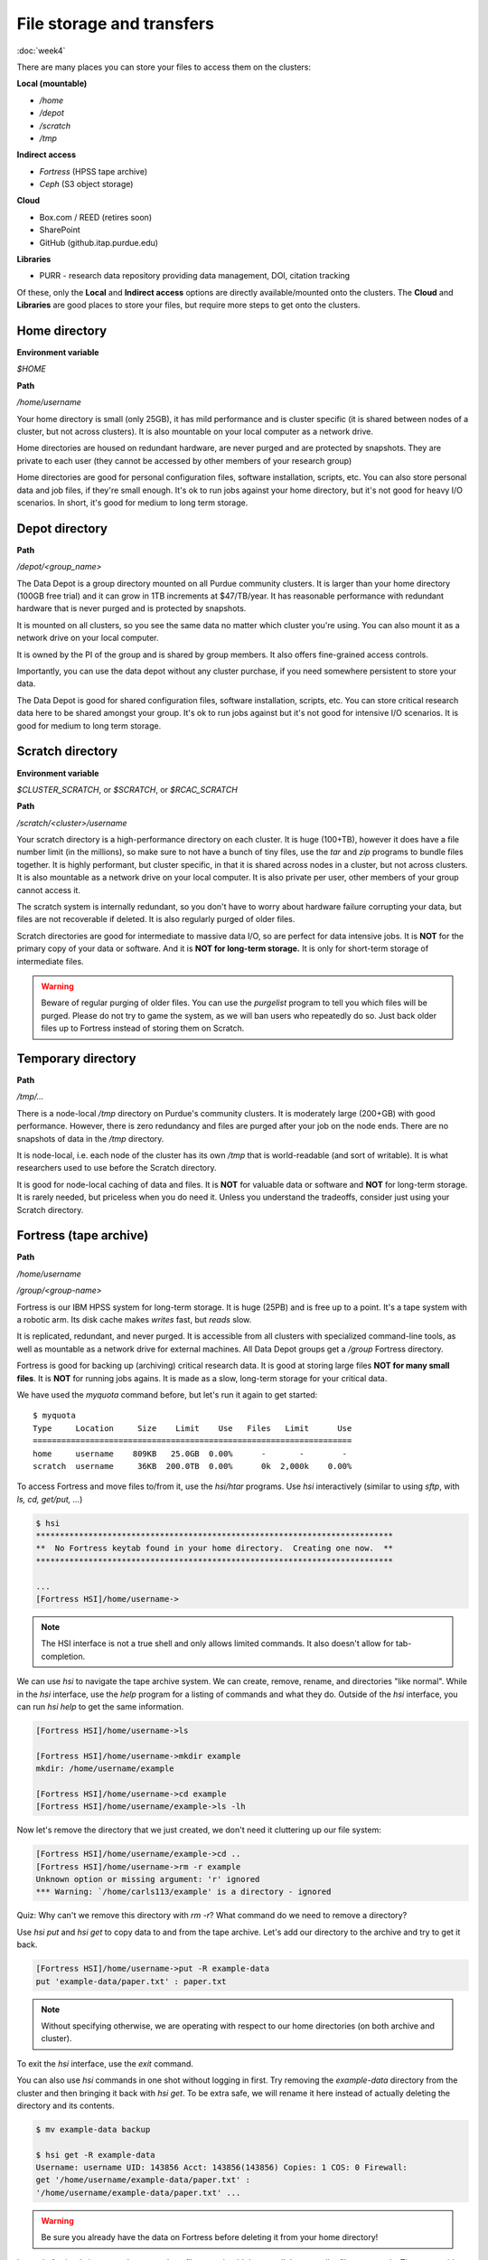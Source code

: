 File storage and transfers
==========================
:doc:`week4`

There are many places you can store
your files to access them on the
clusters:

**Local (mountable)**

* `/home`
* `/depot`
* `/scratch`
* `/tmp`

**Indirect access**

* `Fortress` (HPSS tape archive)
* `Ceph` (S3 object storage)

**Cloud**

* Box.com / REED (retires soon)
* SharePoint
* GitHub (github.itap.purdue.edu)

**Libraries**

* PURR - research data repository providing data management, DOI, citation tracking

Of these, only the **Local** and
**Indirect access** options are
directly available/mounted onto
the clusters. The **Cloud** and
**Libraries** are good places to
store your files, but require
more steps to get onto the clusters.

Home directory
^^^^^^^^^^^^^^

**Environment variable**

`$HOME`

**Path**

`/home/username`

Your home directory is small (only
25GB), it has mild performance and
is cluster specific (it is shared
between nodes of a cluster, but not
across clusters). It is also mountable
on your local computer as a network
drive.

Home directories are housed on
redundant hardware, are never
purged and are protected by
snapshots. They are private to
each user (they cannot be accessed
by other members of your research group)

Home directories are good for personal
configuration files, software installation,
scripts, etc. You can also store personal
data and job files, if they're small enough.
It's ok to run jobs against your home
directory, but it's not good for heavy
I/O scenarios. In short, it's good for
medium to long term storage.

Depot directory
^^^^^^^^^^^^^^^

**Path**

`/depot/<group_name>`

The Data Depot is a group directory
mounted on all Purdue community
clusters. It is larger than your
home directory (100GB free trial)
and it can grow in 1TB increments
at \$47/TB/year. It has reasonable
performance with redundant hardware
that is never purged and is protected
by snapshots.

It is mounted on all clusters, so you
see the same data no matter which cluster
you're using. You can also mount it as a
network drive on your local computer.

It is owned by the PI of the group and
is shared by group members. It also
offers fine-grained access controls.

Importantly, you can use the data depot
without any cluster purchase, if you
need somewhere persistent to store your
data.

The Data Depot is good for shared
configuration files, software installation,
scripts, etc. You can store critical
research data here to be shared amongst
your group. It's ok to run jobs against
but it's not good for intensive I/O
scenarios. It is good for medium to
long term storage.

Scratch directory
^^^^^^^^^^^^^^^^^

**Environment variable**

`$CLUSTER_SCRATCH`, or `$SCRATCH`, or
`$RCAC_SCRATCH`

**Path**

`/scratch/<cluster>/username`

Your scratch directory is a high-performance
directory on each cluster. It is huge (100+TB),
however it does have a file number limit (in the
millions), so make sure to not have a bunch of tiny
files, use the `tar` and `zip` programs to bundle
files together. It is highly performant, but cluster
specific, in that it is shared across nodes in
a cluster, but not across clusters. It is also
mountable as a network drive on your local computer.
It is also private per user, other members of
your group cannot access it.

The scratch system is internally redundant,
so you don't have to worry about hardware
failure corrupting your data, but files
are not recoverable if deleted. It is also
regularly purged of older files.

Scratch directories are good for intermediate
to massive data I/O, so are perfect for data
intensive jobs. It is **NOT** for the primary
copy of your data or software. And it is
**NOT for long-term storage.** It is only for
short-term storage of intermediate files.

.. warning::

   Beware of regular purging of older files.
   You can use the `purgelist` program to
   tell you which files will be purged. Please
   do not try to game the system, as we will
   ban users who repeatedly do so. Just back
   older files up to Fortress instead of storing
   them on Scratch.

Temporary directory
^^^^^^^^^^^^^^^^^^^

**Path**

`/tmp/...`

There is a node-local `/tmp` directory
on Purdue's community clusters. It is
moderately large (200+GB) with good
performance. However, there is zero
redundancy and files are purged after
your job on the node ends. There are no
snapshots of data in the `/tmp` directory.

It is node-local, i.e. each node of the
cluster has its own `/tmp` that is
world-readable (and sort of writable). It
is what researchers used to use before
the Scratch directory.

It is good for node-local caching of data
and files. It is **NOT** for valuable data
or software and **NOT** for long-term
storage. It is rarely needed, but priceless
when you do need it. Unless you understand
the tradeoffs, consider just using your
Scratch directory.

Fortress (tape archive)
^^^^^^^^^^^^^^^^^^^^^^^

**Path**

`/home/username`

`/group/<group-name>`

Fortress is our IBM HPSS system for
long-term storage. It is huge (25PB) and
is free up to a point. It's a tape system
with a robotic arm. Its disk cache makes
*writes* fast, but *reads* slow.

It is replicated, redundant, and never purged.
It is accessible from all clusters with
specialized command-line tools, as well
as mountable as a network drive for external
machines. All Data Depot groups get a `/group`
Fortress directory.

Fortress is good for backing up (archiving)
critical research data. It is good at storing
large files **NOT for many small files**.
It is **NOT** for running jobs agains. It is
made as a slow, long-term storage for your
critical data.

We have used the `myquota` command before,
but let's run it again to get started::

   $ myquota
   Type     Location     Size    Limit    Use   Files   Limit      Use
   ===================================================================
   home     username    809KB   25.0GB  0.00%      -       -        -
   scratch  username     36KB  200.0TB  0.00%      0k  2,000k    0.00%

To access Fortress and move files to/from it,
use the `hsi/htar` programs. Use `hsi` interactively
(similar to using `sftp`, with `ls, cd, get/put, ...`)

.. code-block::

   $ hsi
   ***************************************************************************
   **  No Fortress keytab found in your home directory.  Creating one now.  **
   ***************************************************************************

   ...
   [Fortress HSI]/home/username->

.. note::

   The HSI interface is not a true shell and
   only allows limited commands. It also doesn't
   allow for tab-completion.

We can use `hsi` to navigate the tape
archive system. We can create, remove,
rename, and directories "like normal".
While in the `hsi` interface, use the
`help` program for a listing of commands
and what they do. Outside of the `hsi`
interface, you can run `hsi help` to
get the same information.

.. code-block::

   [Fortress HSI]/home/username->ls

   [Fortress HSI]/home/username->mkdir example
   mkdir: /home/username/example

   [Fortress HSI]/home/username->cd example
   [Fortress HSI]/home/username/example->ls -lh

Now let's remove the directory that we
just created, we don't need it cluttering
up our file system:

.. code-block::

   [Fortress HSI]/home/username/example->cd ..
   [Fortress HSI]/home/username->rm -r example
   Unknown option or missing argument: 'r' ignored
   *** Warning: `/home/carls113/example' is a directory - ignored

Quiz: Why can't we remove this directory
with `rm -r`? What command do we need to
remove a directory?

.. admonition:: Answer
   :collapsible: closed

   `rmdir example`

Use `hsi put` and `hsi get` to copy data
to and from the tape archive. Let's add our
directory to the archive and try to get it
back.

.. code-block::

   [Fortress HSI]/home/username->put -R example-data
   put 'example-data/paper.txt' : paper.txt

.. note::

   Without specifying otherwise, we are
   operating with respect to our home
   directories (on both archive and cluster).

To exit the `hsi` interface, use the `exit`
command.

.. code-block::
   [Fortress HSI]/home/username-> exit
   username@loginXX.CLUSTER:[~] $

You can also use `hsi` commands in one shot
without logging in first. Try removing the
`example-data` directory from the cluster
and then bringing it back with `hsi get`.
To be extra safe, we will rename it here
instead of actually deleting the directory
and its contents.

.. code-block::

   $ mv example-data backup

   $ hsi get -R example-data
   Username: username UID: 143856 Acct: 143856(143856) Copies: 1 COS: 0 Firewall:
   get '/home/username/example-data/paper.txt' :
   '/home/username/example-data/paper.txt' ...

.. warning::

   Be sure you already have the data on
   Fortress before deleting it from your
   home directory!

Instead of using `hsi` command to get and put
files, we shouldn't store all these smaller
files separately. The tape archive is most
efficient with large archive formats and has
special capabilities with the `.tar` format.

You can bundle and send the whole directory in
one stream with the `htar` program.:

.. code-block::

   $ htar -cvf example-data.tar example-data/
   HTAR: a  example-data/
   HTAR: a  example-data/paper.txt
   ...

In the example above, the options to the `htar`
program are similar to the `tar` program. Except,
we don't need to compress it using `gzip` (with
the `z` flag).

.. note::

   There is no need to make and compress this
   `.tar` archive ahead of time. Fortress has
   built-in compression.

In our job script, we can use certain Slurm
options to specify a path for the console
output files in our job. These options are
`-o/\-\-output` (for `stdout` and `-e/\-\-error`
(for `stderr`). Output paths can contain
substitution patterns like `%j` or `%A`.
See the *file pattern* section of the
*manual page* for details.

So, our example job submission script
might look like this::

   #!/bin/bash
   #SBATCH -A lab_queue -p cpu -q standby
   #SBATCH -J example
   #SBATCH -c 8 -t 00:10:00
   #SBATCH -o ~/example.out

   module load conda
   python example.py

.. admonition:: Numpy again

   If you faced the Numpy problem before,
   we need to again activate the Conda
   environment we created to have Numpy
   available.

   .. code-block::

      #!/bin/bash
      #SBATCH -A lab_queue -p cpu -q standby
      #SBATCH -J example
      #SBATCH -c 8 -t 00:10:00
      #SBATCH -o ~/example.out

      module load conda
      conda activate example
      python example.py

Once that runs, we can check to see the
status of the job with `squeue \-\-me`.
Once it finishes running, we can check
the output file to make sure it does what
we expect::

   $ sbatch example.sh
   Submitted batch job 2095574
   $ cat ~/example.out
   2499.9118

Quiz: If we run the job a second time,
will it overwrite the output file? If
so, what other options exist?

.. admonition:: Answer
   :collapsible: closed

   It will overwrite it. There are many
   options available, like job name, job
   ID, and so on. Use `man sbatch` to
   find out what these options are.

We can implement our basic knowledge of
UNIX programs to isolate our job and
save outputs to the tape archive. There
isn't a "right" or "wrong" way here, but this
version of the submission file illustrates
some good ideas with job behavior::

   #!/bin/bash
   #SBATCH -A lab_queue -p cpu -q standby
   #SBATCH -c 8 -t 00:10:00

   module load conda

   mkdir -p ${SCRATCH}/example
   cd ${SCRATCH}/example

   cp ~/example.sh ~/example.py ./
   python example.py > results.out

   cd ..
   htar -cvf example.tar example/

.. admonition:: Numpy again

   If you faced the Numpy problem before,
   we need to again activate the Conda
   environment we created to have Numpy
   available.

   .. code-block::

      #!/bin/bash
      #SBATCH -A lab_queue -p cpu -q standby
      #SBATCH -c 8 -t 00:10:00

      module load conda
      conda activate example

      mkdir -p ${SCRATCH}/example
      cd ${SCRATCH}/example

      cp ~/example.sh ~/example.py ./
      python example.py > results.out

      cd ..
      htar -cvf example.tar example/

Here, there's two places we need to check
for the output of our job. First is the
`scratch` space that our job ran in::

   $ sbatch example.sh
   Submitted batch job 2095583
   $ cat $SCRATCH/example/results.out
   2499.9118

Then, we also need to check that our
`example.tar` file was created on Fortress::

   $ hsi ls
   /home/username:
   example-data/   example-data.tar   example.tar

Next section\:
:doc:`multinode`
